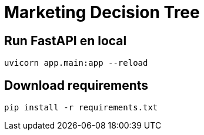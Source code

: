 = Marketing Decision Tree

== Run FastAPI en local

[source,shell]
----
uvicorn app.main:app --reload
----

== Download requirements

[source,shell]
----
pip install -r requirements.txt
----